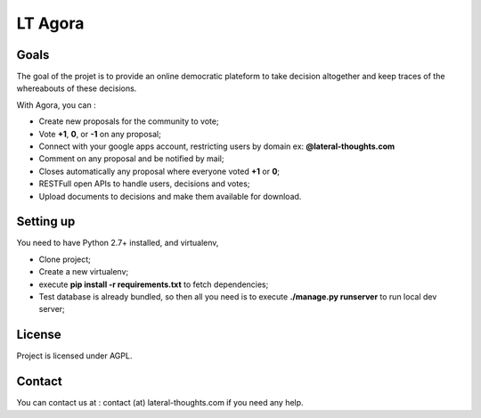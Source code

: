 LT Agora
===============

Goals
------------------
The goal of the projet is to provide an online democratic plateform to take decision altogether and keep traces of the whereabouts of these decisions.

With Agora, you can :

* Create new proposals for the community to vote;
* Vote **+1**, **0**, or **-1** on any proposal;
* Connect with your google apps account, restricting users by domain ex: **@lateral-thoughts.com**
* Comment on any proposal and be notified by mail;
* Closes automatically any proposal where everyone voted **+1** or **0**;
* RESTFull open APIs to handle users, decisions and votes;
* Upload documents to decisions and make them available for download.

Setting up
------------------
You need to have Python 2.7+ installed, and virtualenv, 

* Clone project;
* Create a new virtualenv;
* execute **pip install -r requirements.txt** to fetch dependencies;
* Test database is already bundled, so then all you need is to execute **./manage.py runserver** to run local dev server;

License
------------------
Project is licensed under AGPL.

Contact
------------------
You can contact us at : contact (at) lateral-thoughts.com if you need any help.